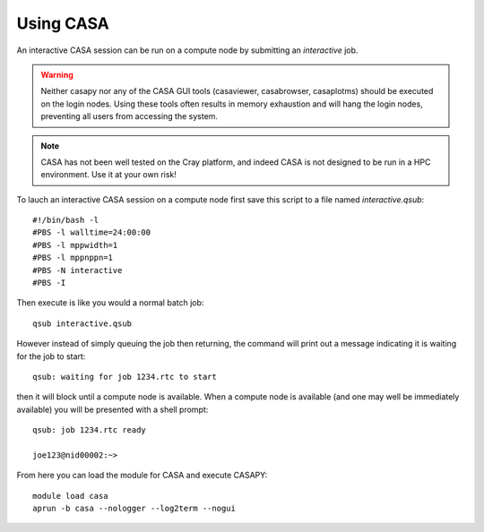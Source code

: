 Using CASA
==========

An interactive CASA session can be run on a compute node by submitting an *interactive*
job.

.. warning:: Neither casapy nor any of the CASA GUI tools (casaviewer, casabrowser, casaplotms)
             should be executed on the login nodes. Using these tools often results in memory
             exhaustion and will hang the login nodes, preventing all users from accessing the
             system.

.. note:: CASA has not been well tested on the Cray platform, and indeed CASA is not designed 
          to be run in a HPC environment. Use it at your own risk!

To lauch an interactive CASA session on a compute node first save this script to a file named
*interactive.qsub*::

    #!/bin/bash -l
    #PBS -l walltime=24:00:00
    #PBS -l mppwidth=1
    #PBS -l mppnppn=1
    #PBS -N interactive
    #PBS -I

Then execute is like you would a normal batch job::

    qsub interactive.qsub

However instead of simply queuing the job then returning, the command will print out a message
indicating it is waiting for the job to start::

    qsub: waiting for job 1234.rtc to start

then it will block until a compute node is available. When a compute node is available (and one
may well be immediately available) you will be presented with a shell prompt::

    qsub: job 1234.rtc ready

    joe123@nid00002:~>

From here you can load the module for CASA and execute CASAPY::

    module load casa
    aprun -b casa --nologger --log2term --nogui
